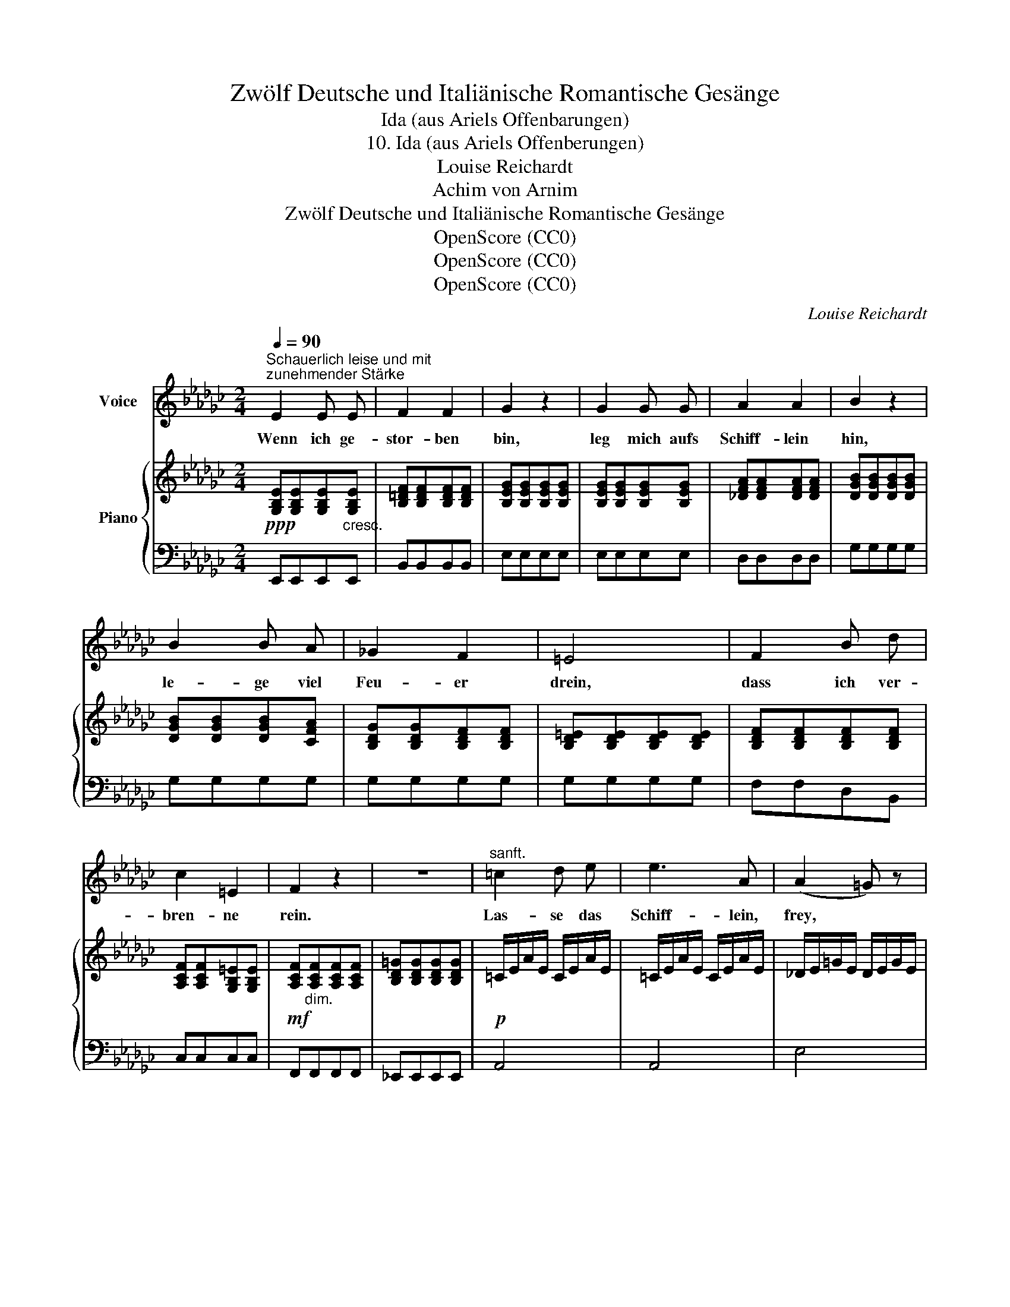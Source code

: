 X:1
T:Zwölf Deutsche und Italiänische Romantische Gesänge
T:Ida (aus Ariels Offenbarungen)
T:10. Ida (aus Ariels Offenberungen)
T:Louise Reichardt
T:Achim von Arnim
T:Zwölf Deutsche und Italiänische Romantische Gesänge
T:OpenScore (CC0)
T:OpenScore (CC0)
T:OpenScore (CC0)
C:Louise Reichardt
Z:Achim von Arnim
Z:OpenScore (CC0)
%%score 1 { 2 | ( 3 4 ) }
L:1/8
Q:1/4=90
M:2/4
K:Gb
V:1 treble nm="Voice"
V:2 treble nm="Piano"
V:3 bass 
V:4 bass 
V:1
"^Schauerlich leise und mit\nzunehmender Stärke" E2 E E | F2 F2 | G2 z2 | G2 G G | A2 A2 | B2 z2 | %6
w: Wenn ich ge-|stor- ben|bin,|leg mich aufs|Schiff- lein|hin,|
 B2 B A | _G2 F2 | =E4 | F2 B d | c2 =E2 | F2 z2 | z4 |"^sanft." =c2 d e | e3 A | (A2 =G) z | %16
w: le- ge viel|Feu- er|drein,|dass ich ver-|bren- ne|rein.||Las- se das|Schiff- lein,|frey, *|
 B2{A} =G F | E3 _D |{D} C2 z2 | e2 A2 | f2 B B | (B _c2) (B/A/) | (A2 G) G | A2 A2 |{AB} _c2 B2 | %25
w: sin- ge dies|Sprüch- lein|bey:|Heym- dal,|Heym- dal, die|Lie- * be *|dein * war|nicht auf|Er- den|
 A2 z2 | z2 z d | e3 e | (d=c) (Bc/A/) | (A2 =G) z | B2{A} =G F | E3 D |{D} _C2 z C | %33
w: mein.|Und|wo mein|Schiff- * lein * *|steht, *|der mit zu|Gra- be|geht, bey|
 _c3/2 c/ B3/2 B/ | =A A A A | B2 =D2 | E2 z2 | =D F/ A/ c3/2 D/ |{F} E2 z B | %39
w: dir o  Heym- dal|mein steht es am|har- ten|Stein.|Hart war dein kal- ter|Sinn, um|
 f (e/=d/) (_cB/) A/ |{A} _G2 z2 | _c c/ c/ e3/2 d/ | c c B =A | B2 =D2 | E2 z B | %45
w: ihn, ich * stor- * ben|bin,|nimm bald das Nacht- mahl|fein dass du kannst|ster- ben|rein. Weicht|
 B3/2 B/ B3/2 E/ | (E2 =D) z | B B/ f/ f3/2 A/ | (A2 _G) z | _c c/ c/ B3/2 B/ | =A2 B2- | %51
w: dir dies Lied den|Sinn, *|wis- se du Flo- cken-|kinn, *|bren- nen kann Lie- be|nicht hör-|
 B2 (A/G/) (F/E/) | (E2{G} F) E |[Q:1/4=80] E2[Q:1/4=60] z2[Q:1/4=70] | z4 |] %55
w: * test * sonst *|die- * ses|nicht.||
V:2
!ppp! [G,B,E][G,B,E][G,B,E]"_cresc."[G,B,E] | [B,=DF][B,DF][B,DF][B,DF] | %2
 [B,EG][B,EG][B,EG][B,EG] | [B,EG][B,EG][B,EG][B,EG] | [_DFA][DFA][DFA][DFA] | %5
 [DGB][DGB][DGB][DGB] | [DGB][DGB][DGB][CFA] | [B,DG][B,DG][B,DF][B,DF] | %8
 [B,D=E][B,DE][B,DE][B,DE] | [B,DF][B,DF][B,DF][B,DF] | [A,CF][A,CF][G,B,=E][G,B,E] | %11
!mf! [A,CF]"_dim."[A,CF][A,CF][A,CF] | [B,D=G][B,DG][B,DG][B,DG] |!p! =C/E/A/E/ C/E/A/E/ | %14
 =C/E/A/E/ C/E/A/E/ | _D/E/=G/E/ D/E/G/E/ | _D/E/=G/E/ D/E/G/E/ | _D/E/=G/E/ D/E/G/E/ | %18
 =C/E/A/E/ C/E/A/E/ | A,/E/A/E/ A,/E/A/E/ | D/F/B/F/ D/F/B/F/ | _C/F/A/F/ C/F/A/F/ | %22
 B,/E/A/E/ B,/_D/=G/D/ | A,/_C/A/C/ C/F/A/F/ | _C/E/A/E/ B,/E/=G/E/ |!<(! _C/E/A/E/ C/E/A/E/!<)! | %26
!mp! =C/E/A/E/ C/E/A/E/ | =C/E/A/E/ C/E/A/E/ | =C/E/A/E/ C/E/A/E/ | B,/D/=G/D/ B,/D/G/D/ | %30
 B,/D/=G/D/ B,/D/G/D/ | B,/D/=G/D/ B,/D/G/D/ | _C/E/A/E/ C/E/A/E/ | _E/A/_c/A/ E/_G/B/G/ | %34
 E/_G/=A/G/ E/G/A/G/ | E/G/B/G/ A,/=D/F/D/ | x4 | x4 | x4 | x4 | x4 | x4 | x4 | x4 | x4 | x4 | x4 | %47
 x4 | x4 |!mf! E/_G/c/G/ E/G/B/G/ |"_dim." E/G/=A/G/ E/G/B/G/ | B,/E/G/E/ B,/E/G/E/ | %52
 A,/E/F/E/ A,/=D/F/!p!D/ | z4 | z4 |] %55
V:3
 E,,E,,E,,E,, | B,,B,,B,,B,, | E,E,E,E, | E,E,E,E, | D,D,D,D, | G,G,G,G, | G,G,G,G, | G,G,G,G, | %8
 G,G,G,G, | F,F,D,B,, | C,C,C,C, | F,,F,,F,,F,, | _E,,E,,E,,E,, | A,,4 | A,,4 | E,4 | E,4 | E,4 | %18
 A,,4 | =C,4 | D,4 | =D,4 | E,4 | _F,2 =D,2 | E,2 E,,2 | A,,4 | A,,4 | A,,4 | A,,4 | E,4 | E,,4 | %31
 E,,4 | A,,4 | A,2 B,2 | _CCCC | B,2 B,,2 |!<(! [E,,E,][E,,E,][E,,E,][E,,E,]!<)! |!mf! E,,4 | %38
 E,,E,,E,,E,, |!f! B,,4 | E,E,E,E, | C,4 | C,4 |!mp! B,,4 | E,,2 E,2 | E,4 | B,,4 | B,,4 | E,4 | %49
 _C,4 | C2 B,2 | B,,4 | B,,4 | _G,/B,/E/B,/ G,/ x/ x | E,,4 |] %55
V:4
 x4 | x4 | x4 | x4 | x4 | x4 | x4 | x4 | x4 | x4 | x4 | x4 | x4 | x4 | x4 | x4 | x4 | x4 | x4 | %19
 x4 | x4 | x4 | x4 | x4 | x4 | x4 | x4 | x4 | x4 | x4 | x4 | x4 | x4 | x4 | x4 | x4 | %36
 _G,/B,/E/B,/ G,/B,/E/B,/ | A,/"_cresc."_C/=D/C/ A,/C/D/C/ | G,/B,/E/B,/ G,/B,/E/B,/ | %39
 A,/=D/F/D/"_dim." A,/D/F/D/ | G,/B,/E/B,/ G,/B,/E/B,/ | G,/_C/E/C/ G,/C/E/C/ | %42
 G,/C/E/C/ G,/=A,/E/A,/ | G,/B,/E/B,/ F,/A,/=D/A,/ | G,/B,/E/B,/ =G,/B,/E/B,/ | %45
 =G,/B,/E/B,/ G,/B,/E/B,/ | A,/B,/E/B,/ A,/B,/=D/B,/ | A,/B,/=D/B,/ A,/B,/D/B,/ | %48
 A,/B,/E/B,/ _G,/B,/E/B,/ | x4 | x4 | x4 | x4 | E,2 z/ E,/B,,/G,,/ | x4 |] %55


